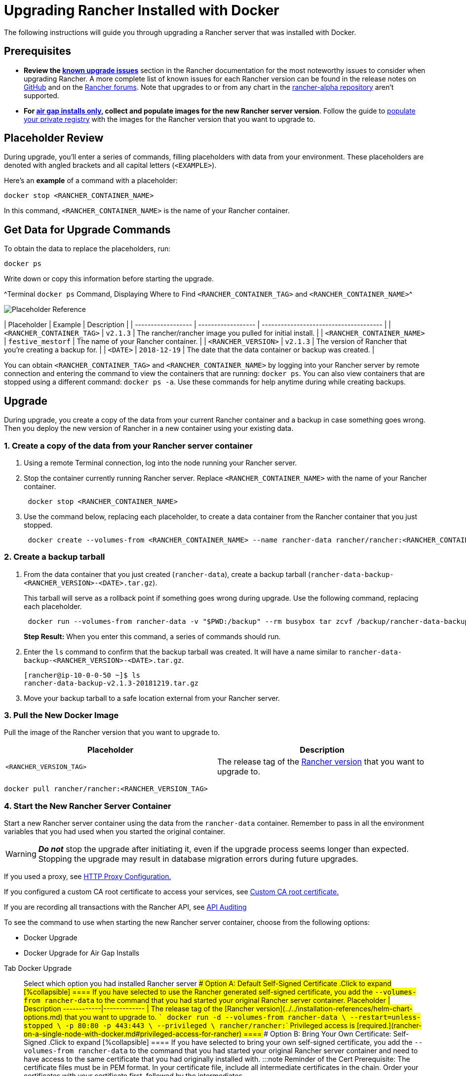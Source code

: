 = Upgrading Rancher Installed with Docker

+++<DockerSupportWarning>++++++</DockerSupportWarning>+++

The following instructions will guide you through upgrading a Rancher server that was installed with Docker.

== Prerequisites

* *Review the link:../../install-upgrade-on-a-kubernetes-cluster/upgrades.adoc#known-upgrade-issues[known upgrade issues]* section in the Rancher documentation for the most noteworthy issues to consider when upgrading Rancher. A more complete list of known issues for each Rancher version can be found in the release notes on https://github.com/rancher/rancher/releases[GitHub] and on the https://forums.rancher.com/c/announcements/12[Rancher forums]. Note that upgrades to or from any chart in the link:../../resources/choose-a-rancher-version.adoc#helm-chart-repositories[rancher-alpha repository] aren't supported.
* *For xref:../air-gapped-helm-cli-install/air-gapped-helm-cli-install.adoc[air gap installs only,] collect and populate images for the new Rancher server version*. Follow the guide to xref:../air-gapped-helm-cli-install/publish-images.adoc[populate your private registry] with the images for the Rancher version that you want to upgrade to.

== Placeholder Review

During upgrade, you'll enter a series of commands, filling placeholders with data from your environment. These placeholders are denoted with angled brackets and all capital letters (`<EXAMPLE>`).

Here's an *example* of a command with a placeholder:

----
docker stop <RANCHER_CONTAINER_NAME>
----

In this command, `<RANCHER_CONTAINER_NAME>` is the name of your Rancher container.

== Get Data for Upgrade Commands

To obtain the data to replace the placeholders, run:

----
docker ps
----

Write down or copy this information before starting the upgrade.

^Terminal `docker ps` Command, Displaying Where to Find `<RANCHER_CONTAINER_TAG>` and `<RANCHER_CONTAINER_NAME>`^

image::/img/placeholder-ref.png[Placeholder Reference]

| Placeholder                | Example                    | Description                                               |
| ------------------ | ------------------ | -------------------------------------- |
| `<RANCHER_CONTAINER_TAG>`  | `v2.1.3`                   | The rancher/rancher image you pulled for initial install. |
| `<RANCHER_CONTAINER_NAME>` | `festive_mestorf`          | The name of your Rancher container.                       |
| `<RANCHER_VERSION>`        | `v2.1.3`                   | The version of Rancher that you're creating a backup for. |
| `<DATE>`                   | `2018-12-19`               | The date that the data container or backup was created.   |
 +

You can obtain `<RANCHER_CONTAINER_TAG>` and `<RANCHER_CONTAINER_NAME>` by logging into your Rancher server by remote connection and entering the command to view the containers that are running: `docker ps`. You can also view containers that are stopped using a different command: `docker ps -a`. Use these commands for help anytime during while creating backups.

== Upgrade

During upgrade, you create a copy of the data from your current Rancher container and a backup in case something goes wrong. Then you deploy the new version of Rancher in a new container using your existing data.

=== 1. Create a copy of the data from your Rancher server container

. Using a remote Terminal connection, log into the node running your Rancher server.
. Stop the container currently running Rancher server. Replace `<RANCHER_CONTAINER_NAME>` with the name of your Rancher container.
+
----
 docker stop <RANCHER_CONTAINER_NAME>
----

. +++<a id="backup">++++++</a>+++Use the command below, replacing each placeholder, to create a data container from the Rancher container that you just stopped.
+
----
 docker create --volumes-from <RANCHER_CONTAINER_NAME> --name rancher-data rancher/rancher:<RANCHER_CONTAINER_TAG>
----

=== 2. Create a backup tarball

. +++<a id="tarball">++++++</a>+++From the data container that you just created (`rancher-data`), create a backup tarball (`rancher-data-backup-<RANCHER_VERSION>-<DATE>.tar.gz`).
+
This tarball will serve as a rollback point if something goes wrong during upgrade. Use the following command, replacing each placeholder.
+
----
 docker run --volumes-from rancher-data -v "$PWD:/backup" --rm busybox tar zcvf /backup/rancher-data-backup-<RANCHER_VERSION>-<DATE>.tar.gz /var/lib/rancher
----
+
*Step Result:* When you enter this command, a series of commands should run.

. Enter the `ls` command to confirm that the backup tarball was created. It will have a name similar to `rancher-data-backup-<RANCHER_VERSION>-<DATE>.tar.gz`.
+
----
[rancher@ip-10-0-0-50 ~]$ ls
rancher-data-backup-v2.1.3-20181219.tar.gz
----

. Move your backup tarball to a safe location external from your Rancher server.

=== 3. Pull the New Docker Image

Pull the image of the Rancher version that you want to upgrade to.

|===
| Placeholder | Description

| `<RANCHER_VERSION_TAG>`
| The release tag of the xref:../../installation-references/helm-chart-options.adoc[Rancher version] that you want to upgrade to.
|===

----
docker pull rancher/rancher:<RANCHER_VERSION_TAG>
----

=== 4. Start the New Rancher Server Container

Start a new Rancher server container using the data from the `rancher-data` container. Remember to pass in all the environment variables that you had used when you started the original container.

[WARNING]
====

*_Do not_* stop the upgrade after initiating it, even if the upgrade process seems longer than expected. Stopping the upgrade may result in database migration errors during future upgrades.
====


If you used a proxy, see xref:../../../../reference-guides/single-node-rancher-in-docker/http-proxy-configuration.adoc[HTTP Proxy Configuration.]

If you configured a custom CA root certificate to access your services, see link:../../../../reference-guides/single-node-rancher-in-docker/advanced-options.adoc#custom-ca-certificate[Custom CA root certificate.]

If you are recording all transactions with the Rancher API, see link:../../../../reference-guides/single-node-rancher-in-docker/advanced-options.adoc#api-audit-log[API Auditing]

To see the command to use when starting the new Rancher server container, choose from the following options:

* Docker Upgrade
* Docker Upgrade for Air Gap Installs

[tabs]
====
Tab Docker Upgrade::
+
Select which option you had installed Rancher server #### Option A: Default Self-Signed Certificate .Click to expand [%collapsible] ==== If you have selected to use the Rancher generated self-signed certificate, you add the `--volumes-from rancher-data` to the command that you had started your original Rancher server container. Placeholder | Description ------------|------------- `+++<RANCHER_VERSION_TAG>+++` | The release tag of the [Rancher version](../../installation-references/helm-chart-options.md) that you want to upgrade to. ``` docker run -d --volumes-from rancher-data \ --restart=unless-stopped \ -p 80:80 -p 443:443 \ --privileged \ rancher/rancher:+++<RANCHER_VERSION_TAG>+++``` Privileged access is [required.](rancher-on-a-single-node-with-docker.md#privileged-access-for-rancher) ==== #### Option B: Bring Your Own Certificate: Self-Signed .Click to expand [%collapsible] ==== If you have selected to bring your own self-signed certificate, you add the `--volumes-from rancher-data` to the command that you had started your original Rancher server container and need to have access to the same certificate that you had originally installed with. :::note Reminder of the Cert Prerequisite: The certificate files must be in PEM format. In your certificate file, include all intermediate certificates in the chain. Order your certificates with your certificate first, followed by the intermediates. ::: Placeholder | Description ------------|------------- `+++<CERT_DIRECTORY>+++` | The path to the directory containing your certificate files. `+++<FULL_CHAIN.pem>+++` | The path to your full certificate chain. `+++<PRIVATE_KEY.pem>+++` | The path to the private key for your certificate. `+++<CA_CERTS.pem>+++` | The path to the certificate authority's certificate. `+++<RANCHER_VERSION_TAG>+++` | The release tag of the [Rancher version](../../installation-references/helm-chart-options.md) that you want to upgrade to. ``` docker run -d --volumes-from rancher-data \ --restart=unless-stopped \ -p 80:80 -p 443:443 \ -v /+++<CERT_DIRECTORY>+++/+++<FULL_CHAIN.pem>+++:/etc/rancher/ssl/cert.pem \ -v /+++<CERT_DIRECTORY>+++/+++<PRIVATE_KEY.pem>+++:/etc/rancher/ssl/key.pem \ -v /+++<CERT_DIRECTORY>+++/+++<CA_CERTS.pem>+++:/etc/rancher/ssl/cacerts.pem \ --privileged \ rancher/rancher:+++<RANCHER_VERSION_TAG>+++``` Privileged access is [required.](rancher-on-a-single-node-with-docker.md#privileged-access-for-rancher) ==== #### Option C: Bring Your Own Certificate: Signed by Recognized CA .Click to expand [%collapsible] ==== If you have selected to use a certificate signed by a recognized CA, you add the `--volumes-from rancher-data` to the command that you had started your original Rancher server container and need to have access to the same certificates that you had originally installed with. Remember to include `--no-cacerts` as an argument to the container to disable the default CA certificate generated by Rancher. :::note Reminder of the Cert Prerequisite: The certificate files must be in PEM format. In your certificate file, include all intermediate certificates provided by the recognized CA. Order your certificates with your certificate first, followed by the intermediates. For an example, see [Certificate Troubleshooting.](certificate-troubleshooting.md) ::: Placeholder | Description ------------|------------- `+++<CERT_DIRECTORY>+++` | The path to the directory containing your certificate files. `+++<FULL_CHAIN.pem>+++` | The path to your full certificate chain. `+++<PRIVATE_KEY.pem>+++` | The path to the private key for your certificate. `+++<RANCHER_VERSION_TAG>+++` | The release tag of the [Rancher version](../../installation-references/helm-chart-options.md) that you want to upgrade to. ``` docker run -d --volumes-from rancher-data \ --restart=unless-stopped \ -p 80:80 -p 443:443 \ -v /+++<CERT_DIRECTORY>+++/+++<FULL_CHAIN.pem>+++:/etc/rancher/ssl/cert.pem \ -v /+++<CERT_DIRECTORY>+++/+++<PRIVATE_KEY.pem>+++:/etc/rancher/ssl/key.pem \ --privileged \ rancher/rancher:+++<RANCHER_VERSION_TAG>+++\ --no-cacerts ``` Privileged access is [required.](rancher-on-a-single-node-with-docker.md#privileged-access-for-rancher) ==== #### Option D: Let's Encrypt Certificate .Click to expand [%collapsible] ==== :::caution Let's Encrypt provides rate limits for requesting new certificates. Therefore, limit how often you create or destroy the container. For more information, see [Let's Encrypt documentation on rate limits](https://letsencrypt.org/docs/rate-limits/). ::: If you have selected to use [Let's Encrypt](https://letsencrypt.org/) certificates, you add the `--volumes-from rancher-data` to the command that you had started your original Rancher server container and need to provide the domain that you had used when you originally installed Rancher. :::note Reminder of the Cert Prerequisites: - Create a record in your DNS that binds your Linux host IP address to the hostname that you want to use for Rancher access (`rancher.mydomain.com` for example). - Open port `TCP/80` on your Linux host. The Let's Encrypt http-01 challenge can come from any source IP address, so port `TCP/80` must be open to all IP addresses. ::: Placeholder | Description ------------|------------- `+++<RANCHER_VERSION_TAG>+++` | The release tag of the [Rancher version](../../installation-references/helm-chart-options.md) that you want to upgrade to. `+++<YOUR.DNS.NAME>+++` | The domain address that you had originally started with ``` docker run -d --volumes-from rancher-data \ --restart=unless-stopped \ -p 80:80 -p 443:443 \ --privileged \ rancher/rancher:+++<RANCHER_VERSION_TAG>+++\ --acme-domain +++<YOUR.DNS.NAME>+++``` Privileged access is [required.](rancher-on-a-single-node-with-docker.md#privileged-access-for-rancher) ====  

Tab Docker Air Gap Upgrade::
+
For security purposes, SSL (Secure Sockets Layer) is required when using Rancher. SSL secures all Rancher network communication, like when you login or interact with a cluster. When starting the new Rancher server container, choose from the following options: #### Option A: Default Self-Signed Certificate .Click to expand [%collapsible] ==== If you have selected to use the Rancher generated self-signed certificate, you add the `--volumes-from rancher-data` to the command that you had started your original Rancher server container. Placeholder | Description ------------|------------- `+++<REGISTRY.YOURDOMAIN.COM:PORT>+++` | Your private registry URL and port. `+++<RANCHER_VERSION_TAG>+++` | The release tag of the [Rancher version](../../installation-references/helm-chart-options.md) that you want to to upgrade to. ``` docker run -d --volumes-from rancher-data \ --restart=unless-stopped \ -p 80:80 -p 443:443 \ -e CATTLE_SYSTEM_DEFAULT_REGISTRY=+++<REGISTRY.YOURDOMAIN.COM:PORT>+++\ # Set a default private registry to be used in Rancher -e CATTLE_SYSTEM_CATALOG=bundled \ # Use the packaged Rancher system charts --privileged \ +++<REGISTRY.YOURDOMAIN.COM:PORT>+++/rancher/rancher:+++<RANCHER_VERSION_TAG>+++``` Privileged access is [required.](rancher-on-a-single-node-with-docker.md#privileged-access-for-rancher) ==== #### Option B: Bring Your Own Certificate: Self-Signed .Click to expand [%collapsible] ==== If you have selected to bring your own self-signed certificate, you add the `--volumes-from rancher-data` to the command that you had started your original Rancher server container and need to have access to the same certificate that you had originally installed with. :::note Reminder of the Cert Prerequisite: The certificate files must be in PEM format. In your certificate file, include all intermediate certificates in the chain. Order your certificates with your certificate first, followed by the intermediates. For an example, see [Certificate Troubleshooting.](certificate-troubleshooting.md) ::: Placeholder | Description ------------|------------- `+++<CERT_DIRECTORY>+++` | The path to the directory containing your certificate files. `+++<FULL_CHAIN.pem>+++` | The path to your full certificate chain. `+++<PRIVATE_KEY.pem>+++` | The path to the private key for your certificate. `+++<CA_CERTS.pem>+++` | The path to the certificate authority's certificate. `+++<REGISTRY.YOURDOMAIN.COM:PORT>+++` | Your private registry URL and port. `+++<RANCHER_VERSION_TAG>+++` | The release tag of the [Rancher version](../../installation-references/helm-chart-options.md) that you want to upgrade to. ``` docker run -d --restart=unless-stopped \ -p 80:80 -p 443:443 \ -v /+++<CERT_DIRECTORY>+++/+++<FULL_CHAIN.pem>+++:/etc/rancher/ssl/cert.pem \ -v /+++<CERT_DIRECTORY>+++/+++<PRIVATE_KEY.pem>+++:/etc/rancher/ssl/key.pem \ -v /+++<CERT_DIRECTORY>+++/+++<CA_CERTS.pem>+++:/etc/rancher/ssl/cacerts.pem \ -e CATTLE_SYSTEM_DEFAULT_REGISTRY=+++<REGISTRY.YOURDOMAIN.COM:PORT>+++\ # Set a default private registry to be used in Rancher -e CATTLE_SYSTEM_CATALOG=bundled \ # Use the packaged Rancher system charts --privileged \ +++<REGISTRY.YOURDOMAIN.COM:PORT>+++/rancher/rancher:+++<RANCHER_VERSION_TAG>+++``` Privileged access is [required.](rancher-on-a-single-node-with-docker.md#privileged-access-for-rancher) ==== #### Option C: Bring Your Own Certificate: Signed by Recognized CA .Click to expand [%collapsible] ==== If you have selected to use a certificate signed by a recognized CA, you add the `--volumes-from rancher-data` to the command that you had started your original Rancher server container and need to have access to the same certificates that you had originally installed with. :::note Reminder of the Cert Prerequisite: The certificate files must be in PEM format. In your certificate file, include all intermediate certificates provided by the recognized CA. Order your certificates with your certificate first, followed by the intermediates. For an example, see [Certificate Troubleshooting.](certificate-troubleshooting.md) ::: Placeholder | Description ------------|------------- `+++<CERT_DIRECTORY>+++` | The path to the directory containing your certificate files. `+++<FULL_CHAIN.pem>+++` | The path to your full certificate chain. `+++<PRIVATE_KEY.pem>+++` | The path to the private key for your certificate. `+++<REGISTRY.YOURDOMAIN.COM:PORT>+++` | Your private registry URL and port. `+++<RANCHER_VERSION_TAG>+++` | The release tag of the [Rancher version](../../installation-references/helm-chart-options.md) that you want to upgrade to. :::note Use the `--no-cacerts` as argument to the container to disable the default CA certificate generated by Rancher. ::: ``` docker run -d --volumes-from rancher-data \ --restart=unless-stopped \ -p 80:80 -p 443:443 \ --no-cacerts \ -v /+++<CERT_DIRECTORY>+++/+++<FULL_CHAIN.pem>+++:/etc/rancher/ssl/cert.pem \ -v /+++<CERT_DIRECTORY>+++/+++<PRIVATE_KEY.pem>+++:/etc/rancher/ssl/key.pem \ -e CATTLE_SYSTEM_DEFAULT_REGISTRY=+++<REGISTRY.YOURDOMAIN.COM:PORT>+++\ # Set a default private registry to be used in Rancher -e CATTLE_SYSTEM_CATALOG=bundled \ # Use the packaged Rancher system charts --privileged +++<REGISTRY.YOURDOMAIN.COM:PORT>+++/rancher/rancher:+++<RANCHER_VERSION_TAG>+++``` privileged access is [required.](rancher-on-a-single-node-with-docker.md#privileged-access-for-rancher) ====  
==== **Result:** You have upgraded Rancher. Data from your upgraded server is now saved to the `rancher-data` container for use in future upgrades. ### 5. Verify the Upgrade Log into Rancher. Confirm that the upgrade succeeded by checking the version displayed in the bottom-left corner of the browser window. :::note Having network issues in your user clusters following upgrade? See [Restoring Cluster Networking](/versioned_docs/version-2.0-2.4/getting-started/installation-and-upgrade/install-upgrade-on-a-kubernetes-cluster/upgrades/namespace-migration.md). ::: ### 6. Clean up Your Old Rancher Server Container Remove the previous Rancher server container. If you only stop the previous Rancher server container (and don't remove it), the container may restart after the next server reboot. ## Rolling Back If your upgrade does not complete successfully, you can roll back Rancher server and its data back to its last healthy state. For more information, see [Docker Rollback](roll-back-docker-installed-rancher.md).+++</RANCHER_VERSION_TAG>++++++</REGISTRY.YOURDOMAIN.COM:PORT>++++++</REGISTRY.YOURDOMAIN.COM:PORT>++++++</PRIVATE_KEY.pem>++++++</CERT_DIRECTORY>++++++</FULL_CHAIN.pem>++++++</CERT_DIRECTORY>++++++</RANCHER_VERSION_TAG>++++++</REGISTRY.YOURDOMAIN.COM:PORT>++++++</PRIVATE_KEY.pem>++++++</FULL_CHAIN.pem>++++++</CERT_DIRECTORY>++++++</RANCHER_VERSION_TAG>++++++</REGISTRY.YOURDOMAIN.COM:PORT>++++++</REGISTRY.YOURDOMAIN.COM:PORT>++++++</CA_CERTS.pem>++++++</CERT_DIRECTORY>++++++</PRIVATE_KEY.pem>++++++</CERT_DIRECTORY>++++++</FULL_CHAIN.pem>++++++</CERT_DIRECTORY>++++++</RANCHER_VERSION_TAG>++++++</REGISTRY.YOURDOMAIN.COM:PORT>++++++</CA_CERTS.pem>++++++</PRIVATE_KEY.pem>++++++</FULL_CHAIN.pem>++++++</CERT_DIRECTORY>++++++</RANCHER_VERSION_TAG>++++++</REGISTRY.YOURDOMAIN.COM:PORT>++++++</REGISTRY.YOURDOMAIN.COM:PORT>++++++</RANCHER_VERSION_TAG>++++++</REGISTRY.YOURDOMAIN.COM:PORT></YOUR.DNS.NAME>++++++</RANCHER_VERSION_TAG>++++++</YOUR.DNS.NAME>++++++</RANCHER_VERSION_TAG>++++++</RANCHER_VERSION_TAG>++++++</PRIVATE_KEY.pem>++++++</CERT_DIRECTORY>++++++</FULL_CHAIN.pem>++++++</CERT_DIRECTORY>++++++</RANCHER_VERSION_TAG>++++++</PRIVATE_KEY.pem>++++++</FULL_CHAIN.pem>++++++</CERT_DIRECTORY>++++++</RANCHER_VERSION_TAG>++++++</CA_CERTS.pem>++++++</CERT_DIRECTORY>++++++</PRIVATE_KEY.pem>++++++</CERT_DIRECTORY>++++++</FULL_CHAIN.pem>++++++</CERT_DIRECTORY>++++++</RANCHER_VERSION_TAG>++++++</CA_CERTS.pem>++++++</PRIVATE_KEY.pem>++++++</FULL_CHAIN.pem>++++++</CERT_DIRECTORY>++++++</RANCHER_VERSION_TAG>++++++</RANCHER_VERSION_TAG>
====
